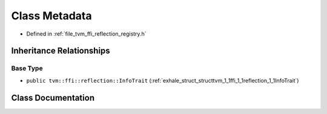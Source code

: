 .. _exhale_class_classtvm_1_1ffi_1_1reflection_1_1Metadata:

Class Metadata
==============

- Defined in :ref:`file_tvm_ffi_reflection_registry.h`


Inheritance Relationships
-------------------------

Base Type
*********

- ``public tvm::ffi::reflection::InfoTrait`` (:ref:`exhale_struct_structtvm_1_1ffi_1_1reflection_1_1InfoTrait`)


Class Documentation
-------------------


.. doxygenclass:: tvm::ffi::reflection::Metadata
   :project: tvm-ffi
   :members:
   :protected-members:
   :undoc-members: